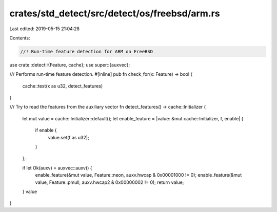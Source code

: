 crates/std_detect/src/detect/os/freebsd/arm.rs
==============================================

Last edited: 2019-05-15 21:04:28

Contents:

.. code-block:: rs

    //! Run-time feature detection for ARM on FreeBSD

use crate::detect::{Feature, cache};
use super::{auxvec};

/// Performs run-time feature detection.
#[inline]
pub fn check_for(x: Feature) -> bool {
    cache::test(x as u32, detect_features)
}

/// Try to read the features from the auxiliary vector
fn detect_features() -> cache::Initializer {
    let mut value = cache::Initializer::default();
    let enable_feature = |value: &mut cache::Initializer, f, enable| {
        if enable {
            value.set(f as u32);
        }
    };

    if let Ok(auxv) = auxvec::auxv() {
        enable_feature(&mut value, Feature::neon, auxv.hwcap & 0x00001000 != 0);
        enable_feature(&mut value, Feature::pmull, auxv.hwcap2 & 0x00000002 != 0);
        return value;
    }
    value
}


